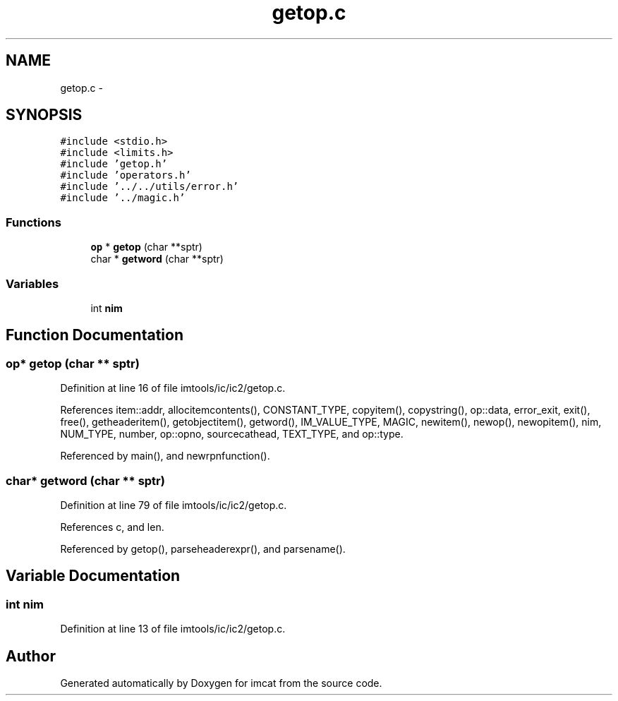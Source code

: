 .TH "getop.c" 3 "23 Dec 2003" "imcat" \" -*- nroff -*-
.ad l
.nh
.SH NAME
getop.c \- 
.SH SYNOPSIS
.br
.PP
\fC#include <stdio.h>\fP
.br
\fC#include <limits.h>\fP
.br
\fC#include 'getop.h'\fP
.br
\fC#include 'operators.h'\fP
.br
\fC#include '../../utils/error.h'\fP
.br
\fC#include '../magic.h'\fP
.br

.SS "Functions"

.in +1c
.ti -1c
.RI "\fBop\fP * \fBgetop\fP (char **sptr)"
.br
.ti -1c
.RI "char * \fBgetword\fP (char **sptr)"
.br
.in -1c
.SS "Variables"

.in +1c
.ti -1c
.RI "int \fBnim\fP"
.br
.in -1c
.SH "Function Documentation"
.PP 
.SS "\fBop\fP* getop (char ** sptr)"
.PP
Definition at line 16 of file imtools/ic/ic2/getop.c.
.PP
References item::addr, allocitemcontents(), CONSTANT_TYPE, copyitem(), copystring(), op::data, error_exit, exit(), free(), getheaderitem(), getobjectitem(), getword(), IM_VALUE_TYPE, MAGIC, newitem(), newop(), newopitem(), nim, NUM_TYPE, number, op::opno, sourcecathead, TEXT_TYPE, and op::type.
.PP
Referenced by main(), and newrpnfunction().
.SS "char* getword (char ** sptr)"
.PP
Definition at line 79 of file imtools/ic/ic2/getop.c.
.PP
References c, and len.
.PP
Referenced by getop(), parseheaderexpr(), and parsename().
.SH "Variable Documentation"
.PP 
.SS "int \fBnim\fP"
.PP
Definition at line 13 of file imtools/ic/ic2/getop.c.
.SH "Author"
.PP 
Generated automatically by Doxygen for imcat from the source code.
